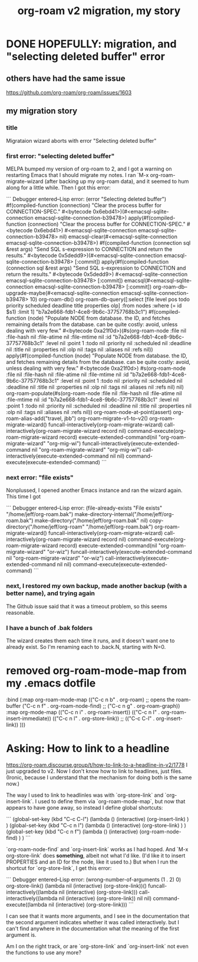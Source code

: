 :PROPERTIES:
:ID:       2aef3e2d-4518-4d44-ba76-93feeb0fc981
:END:
#+title: org-roam v2 migration, my story
* DONE HOPEFULLY: migration, and "selecting deleted buffer" error
** others have had the same issue
   https://github.com/org-roam/org-roam/issues/1603
** my migration story
*** title
    Migrataion wizard aborts with error "Selecting deleted buffer"
*** first error: "selecting deleted buffer"
    MELPA bumped my version of org-roam to 2, and I got a warning on restarting Emacs that I should migrate my notes. I ran `M-x org-roam-migrate-wizard (after backing up my org-roam data), and it seemed to hum along for a little while. Then I got this error:

```
Debugger entered--Lisp error: (error "Selecting deleted buffer")
  #f(compiled-function (connection) "Clear the process buffer for CONNECTION-SPEC." #<bytecode 0x6ebd41>)(#<emacsql-sqlite-connection emacsql-sqlite-connection-b39478>)
  apply(#f(compiled-function (connection) "Clear the process buffer for CONNECTION-SPEC." #<bytecode 0x6ebd41>) #<emacsql-sqlite-connection emacsql-sqlite-connection-b39478> nil)
  emacsql-clear(#<emacsql-sqlite-connection emacsql-sqlite-connection-b39478>)
  #f(compiled-function (connection sql &rest args) "Send SQL s-expression to CONNECTION and return the results." #<bytecode 0x5dedd9>)(#<emacsql-sqlite-connection emacsql-sqlite-connection-b39478> [:commit])
  apply(#f(compiled-function (connection sql &rest args) "Send SQL s-expression to CONNECTION and return the results." #<bytecode 0x5dedd9>) #<emacsql-sqlite-connection emacsql-sqlite-connection-b39478> [:commit])
  emacsql(#<emacsql-sqlite-connection emacsql-sqlite-connection-b39478> [:commit])
  org-roam-db--upgrade-maybe(#<emacsql-sqlite-connection emacsql-sqlite-connection-b39478> 10)
  org-roam-db()
  org-roam-db-query([:select [file level pos todo priority scheduled deadline title properties olp] :from nodes :where (= id $s1) :limit 1] "b7a2e668-fdb1-4ce8-9b6c-37757768b3c1")
  #f(compiled-function (node) "Populate NODE from database.\nUses the ID, and fetches remaining details from the database.\nThis can be quite costly: avoid, unless dealing with very few\nnodes." #<bytecode 0xa21f0d>)(#s(org-roam-node :file nil :file-hash nil :file-atime nil :file-mtime nil :id "b7a2e668-fdb1-4ce8-9b6c-37757768b3c1" :level nil :point 1 :todo nil :priority nil :scheduled nil :deadline nil :title nil :properties nil :olp nil :tags nil :aliases nil :refs nil))
  apply(#f(compiled-function (node) "Populate NODE from database.\nUses the ID, and fetches remaining details from the database.\nThis can be quite costly: avoid, unless dealing with very few\nnodes." #<bytecode 0xa21f0d>) #s(org-roam-node :file nil :file-hash nil :file-atime nil :file-mtime nil :id "b7a2e668-fdb1-4ce8-9b6c-37757768b3c1" :level nil :point 1 :todo nil :priority nil :scheduled nil :deadline nil :title nil :properties nil :olp nil :tags nil :aliases nil :refs nil) nil)
  org-roam-populate(#s(org-roam-node :file nil :file-hash nil :file-atime nil :file-mtime nil :id "b7a2e668-fdb1-4ce8-9b6c-37757768b3c1" :level nil :point 1 :todo nil :priority nil :scheduled nil :deadline nil :title nil :properties nil :olp nil :tags nil :aliases nil :refs nil))
  org-roam-node-at-point(assert)
  org-roam-alias-add("travel, jbb")
  org-roam-migrate-v1-to-v2()
  org-roam-migrate-wizard()
  funcall-interactively(org-roam-migrate-wizard)
  call-interactively(org-roam-migrate-wizard record nil)
  command-execute(org-roam-migrate-wizard record)
  execute-extended-command(nil "org-roam-migrate-wizard" "org-mig-wi")
  funcall-interactively(execute-extended-command nil "org-roam-migrate-wizard" "org-mig-wi")
  call-interactively(execute-extended-command nil nil)
  command-execute(execute-extended-command)
```
*** next error: "file exists"
    Nonplussed, I opened another Emacs instance and ran the wizard again. This time I got

```
Debugger entered--Lisp error: (file-already-exists "File exists" "/home/jeff/org-roam.bak")
  make-directory-internal("/home/jeff/org-roam.bak")
  make-directory("/home/jeff/org-roam.bak" nil)
  copy-directory("/home/jeff/org-roam" "/home/jeff/org-roam.bak")
  org-roam-migrate-wizard()
  funcall-interactively(org-roam-migrate-wizard)
  call-interactively(org-roam-migrate-wizard record nil)
  command-execute(org-roam-migrate-wizard record)
  execute-extended-command(nil "org-roam-migrate-wizard" "or-wiz")
  funcall-interactively(execute-extended-command nil "org-roam-migrate-wizard" "or-wiz")
  call-interactively(execute-extended-command nil nil)
  command-execute(execute-extended-command)
```
*** next, I restored my own backup, made another backup (with a better name), and trying again
    The Github issue said that it was a timeout problem, so this seems reasonable.
*** I have a bunch of .bak folders
    The wizard creates them each time it runs,
    and it doesn't want one to already exist.
    So I'm renaming each to .back.N,
    starting with N=0.
* removed org-roam-mode-map from my .emacs dotfile
 :bind (:map org-roam-mode-map
             (("C-c n b" . org-roam) ;; opens the roam-buffer
              ("C-c n f" . org-roam-node-find)
              ;; ("C-c n g" . org-roam-graph))
              :map org-mode-map
              (("C-c n i" . org-roam-insert))
              (("C-c n I" . org-roam-insert-immediate))
              (("C-c n l" . org-store-link))
              ;; (("C-c C-l" . org-insert-link))
              )))
* Asking: How to link to a headline
  https://org-roam.discourse.group/t/how-to-link-to-a-headline-in-v2/1778
  I just upgraded to v2. Now I don't know how to link to headlines, just files. (Ironic, because I understand that the mechanism for doing both is the same now.)

  The way I used to link to headlinles was with `org-store-link` and `org-insert-link`. I used to define them via `org-roam-mode-map`, but now that appears to have gone away, so instead I define global shortcuts:

```
(global-set-key (kbd "C-c C-l")
		(lambda () (interactive)
		  (org-insert-link) ) )
(global-set-key (kbd "C-c n l")
		(lambda () (interactive)
		  (org-store-link) ) )
(global-set-key (kbd "C-c n f")
		(lambda () (interactive)
		  (org-roam-node-find) ) )
```

 `org-roam-node-find` and `org-insert-link` works as I had hoped. And `M-x org-store-link` does *something*, albeit not what I'd like. (I'd like it to insert PROPERTIES and an ID for the node, like it used to.) But when I run the shortcut for `org-store-link`, I get this error:

```
Debugger entered--Lisp error: (wrong-number-of-arguments (1 . 2) 0)
  org-store-link()
  (lambda nil (interactive) (org-store-link))()
  funcall-interactively((lambda nil (interactive) (org-store-link)))
  call-interactively((lambda nil (interactive) (org-store-link)) nil nil)
  command-execute((lambda nil (interactive) (org-store-link)))
```

 I can see that it wants more arguments, and I see in the documentation that the second argument indicates whether it was called interactively. but I can't find anywhere in the documentation what the meaning of the first argument is.

 Am I on the right track, or are `org-store-link` and `org-insert-link` not even the functions to use any more?
